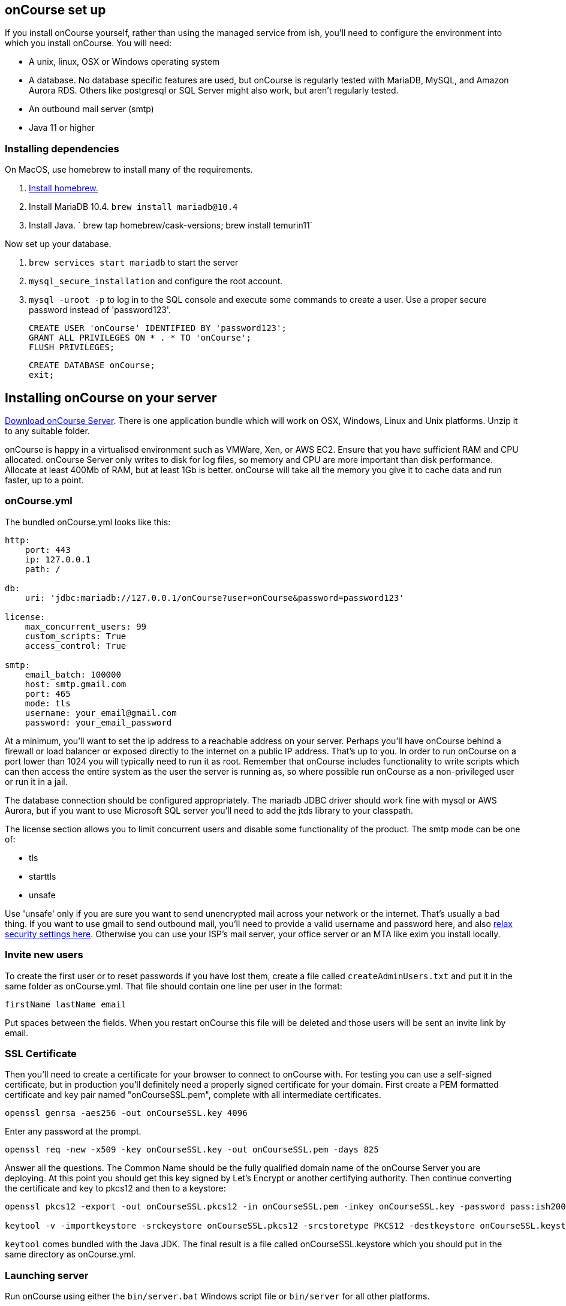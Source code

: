 [[webstart]]
== onCourse set up

If you install onCourse yourself, rather than using the managed service from ish, you'll need to configure the environment into which you install onCourse. You will need:

* A unix, linux, OSX or Windows operating system
* A database. No database specific features are used, but onCourse is regularly tested with MariaDB, MySQL, and Amazon Aurora RDS. Others like postgresql or SQL Server might also work, but aren't regularly tested.
* An outbound mail server (smtp)
* Java 11 or higher

=== Installing dependencies

On MacOS, use homebrew to install many of the requirements.

1. https://brew.sh/[Install homebrew.]
1. Install MariaDB 10.4. `brew install mariadb@10.4`
1. Install Java. ` brew tap homebrew/cask-versions; brew install temurin11`

Now set up your database.

1. `brew services start mariadb` to start the server
1. `mysql_secure_installation` and configure the root account.
1. `mysql -uroot -p` to log in to the SQL console and execute some commands to create a user. Use a proper secure password instead of 'password123'.

    CREATE USER 'onCourse' IDENTIFIED BY 'password123';
    GRANT ALL PRIVILEGES ON * . * TO 'onCourse';
    FLUSH PRIVILEGES;

    CREATE DATABASE onCourse;
    exit;

[[install]]
== Installing onCourse on your server

https://www.ish.com.au/download[Download onCourse Server]. There is one application bundle which will work on OSX, Windows, Linux and Unix platforms. Unzip it to any suitable folder.

onCourse is happy in a virtualised environment such as VMWare, Xen, or AWS EC2. Ensure that you have sufficient RAM and CPU allocated. onCourse Server only writes to disk for log files, so memory and CPU are more important than disk performance. Allocate at least 400Mb of RAM, but at least 1Gb is better. onCourse will take all the memory you give it to cache data and run faster, up to a point.


[[install-oncourseyml]]
=== onCourse.yml

The bundled onCourse.yml looks like this:

[source,yaml]
----
http:
    port: 443
    ip: 127.0.0.1
    path: /

db:
    uri: 'jdbc:mariadb://127.0.0.1/onCourse?user=onCourse&password=password123'

license:
    max_concurrent_users: 99
    custom_scripts: True
    access_control: True

smtp:
    email_batch: 100000
    host: smtp.gmail.com
    port: 465
    mode: tls
    username: your_email@gmail.com
    password: your_email_password
----

At a minimum, you'll want to set the ip address to a reachable address on your server. Perhaps you'll have onCourse behind a firewall or load balancer or exposed directly to the internet on a public IP address. That's up to you. In order to run onCourse on a port lower than 1024 you will typically need to run it as root. Remember that onCourse includes functionality to write scripts which can then access the entire system as the user the server is running as, so where possible run onCourse as a non-privileged user or run it in a jail.

The database connection should be configured appropriately. The mariadb JDBC driver should work fine with mysql or AWS Aurora, but if you want to use Microsoft SQL server you'll need to add the jtds library to your classpath.

The license section allows you to limit concurrent users and disable some functionality of the product. The smtp mode can be one of:

* tls
* starttls
* unsafe

Use 'unsafe' only if you are sure you want to send unencrypted mail across your network or the internet. That's usually a bad thing. If you want to use gmail to send outbound mail, you'll need to provide a valid username and password here, and also https://myaccount.google.com/lesssecureapps[relax security settings here]. Otherwise you can use your ISP's mail server, your office server or an MTA like exim you install locally.

=== Invite new users

To create the first user or to reset passwords if you have lost them, create a file called `createAdminUsers.txt` and put it in the same folder as onCourse.yml. That file should contain one line per user in the format:

----
firstName lastName email
----

Put spaces between the fields. When you restart onCourse this file will be deleted and those users will be sent an invite link by email.



[[install-sslcert]]
=== SSL Certificate

Then you'll need to create a certificate for your browser to connect to onCourse with. For testing you can use a self-signed certificate, but in production you'll definitely need a properly signed certificate for your domain. First create a PEM formatted certificate and key pair named "onCourseSSL.pem", complete with all intermediate certificates.

[source,shell script]
----
openssl genrsa -aes256 -out onCourseSSL.key 4096
----

Enter any password at the prompt.

[source,shell script]
----
openssl req -new -x509 -key onCourseSSL.key -out onCourseSSL.pem -days 825
----

Answer all the questions. The Common Name should be the fully qualified domain name of the onCourse Server you are deploying. At this point you should get this key signed by Let's Encrypt or another certifying authority. Then continue converting the certificate and key to pkcs12 and then to a keystore:

[source,shell script]
----
openssl pkcs12 -export -out onCourseSSL.pkcs12 -in onCourseSSL.pem -inkey onCourseSSL.key -password pass:ish2008

keytool -v -importkeystore -srckeystore onCourseSSL.pkcs12 -srcstoretype PKCS12 -destkeystore onCourseSSL.keystore -deststoretype PKCS12 -srcstorepass ish2008 -deststorepass ish2008 -noprompt
----

`keytool` comes bundled with the Java JDK. The final result is a file called onCourseSSL.keystore which you should put in the same directory as onCourse.yml.

[[install-serverLaunch]]
=== Launching server

Run onCourse using either the `bin/server.bat` Windows script file or `bin/server` for all other platforms.

Once it is running, you should be able to connect with your browser. Make sure you use https, any special port you've chosen and your browser will need to support HTTP/2.


[[advancedSetup-serverMemory]]
=== Memory allocation

Edit the value of `DEFAULT_JVM_OPTS` in the bin/server or bin/server.bat. The parameter `-Xmx` specifies the largest amount of heap memory allocated to the application. Java will allocate a bit more than this for compiling code and running the JVM itself. It is very important that you don't allocate more memory than the machine actually has available or else everything will run incredibly slowly as the operating system swaps to disk.

More memory generally helps onCourse run faster.

=== Log files

onCourse will create a `logSetup.xml` file in the same directory as `onCourse.yml` when it starts up. This is a standard log4j2 configuration file and you have full access to all the configuration of how logs are output, rolled over and the logging levels.

By default logs are output to a folder called 'logs' in the same directory as the application.

=== Upgrading onCourse

Shut down the server and replace all the application files. It is important to completely delete the old lib folder and remove old files; don't just keeping adding the new ones. Really the only file you need to keep between releases is onCourse.yml.
